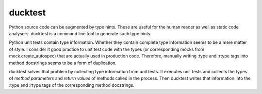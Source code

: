 ducktest
========

Python source code can be augmented by type hints.
These are useful for the human reader as well as static code analysers.
ducktest is a command line tool to generate such type hints.

Python unit tests contain type information. Whether they contain complete type information seems to be a mere matter of
style. I consider it good practice to unit test code with the types (or corresponding mocks from mock.create_autospec)
that are actually used in production code.
Therefore, manually writing :type and :rtype tags into method docstrings seems to be a form of duplication.

ducktest solves that problem by collecting type information from unit tests.
It executes unit tests and collects the types of *method parameters* and *return values* of
methods called in the process.
Then ducktest writes that information into the :type and :rtype tags of the corresponding method docstrings.

